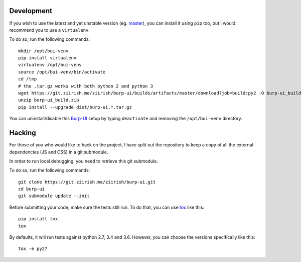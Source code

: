 Development
===========

If you wish to use the latest and yet unstable version
(eg. `master <https://git.ziirish.me/ziirish/burp-ui/tree/master>`__),
you can install it using ``pip`` too, but I would recommend you to use a
``virtualenv``.

To do so, run the following commands:

::

    mkdir /opt/bui-venv
    pip install virtualenv
    virtualenv /opt/bui-venv
    source /opt/bui-venv/bin/activate
    cd /tmp
    # the .tar.gz works with both python 2 and python 3
    wget https://git.ziirish.me/ziirish/burp-ui/builds/artifacts/master/download?job=build:py2 -O burp-ui_build.zip
    unzip burp-ui_build.zip
    pip install --upgrade dist/burp-ui.*.tar.gz


You can uninstall/disable this `Burp-UI`_ setup by typing ``deactivate`` and
removing the ``/opt/bui-venv`` directory.


Hacking
=======

For those of you who would like to hack on the project, I have split out the
repository to keep a copy of all the external dependencies (JS and CSS) in a git
submodule.

In order to run local debugging, you need to retrieve this git submodule.

To do so, run the following commands:

::

    git clone https://git.ziirish.me/ziirish/burp-ui.git
    cd burp-ui
    git submodule update --init


Before submitting your code, make sure the tests still run.
To do that, you can use `tox <https://tox.readthedocs.io/en/latest/>`_ like
this:

::

    pip install tox
    tox


By defaults, it will run tests against python 2.7, 3.4 and 3.6. However, you can
choose the versions specifically like this:

::

    tox -e py27


.. _Burp-UI: https://git.ziirish.me/ziirish/burp-ui
